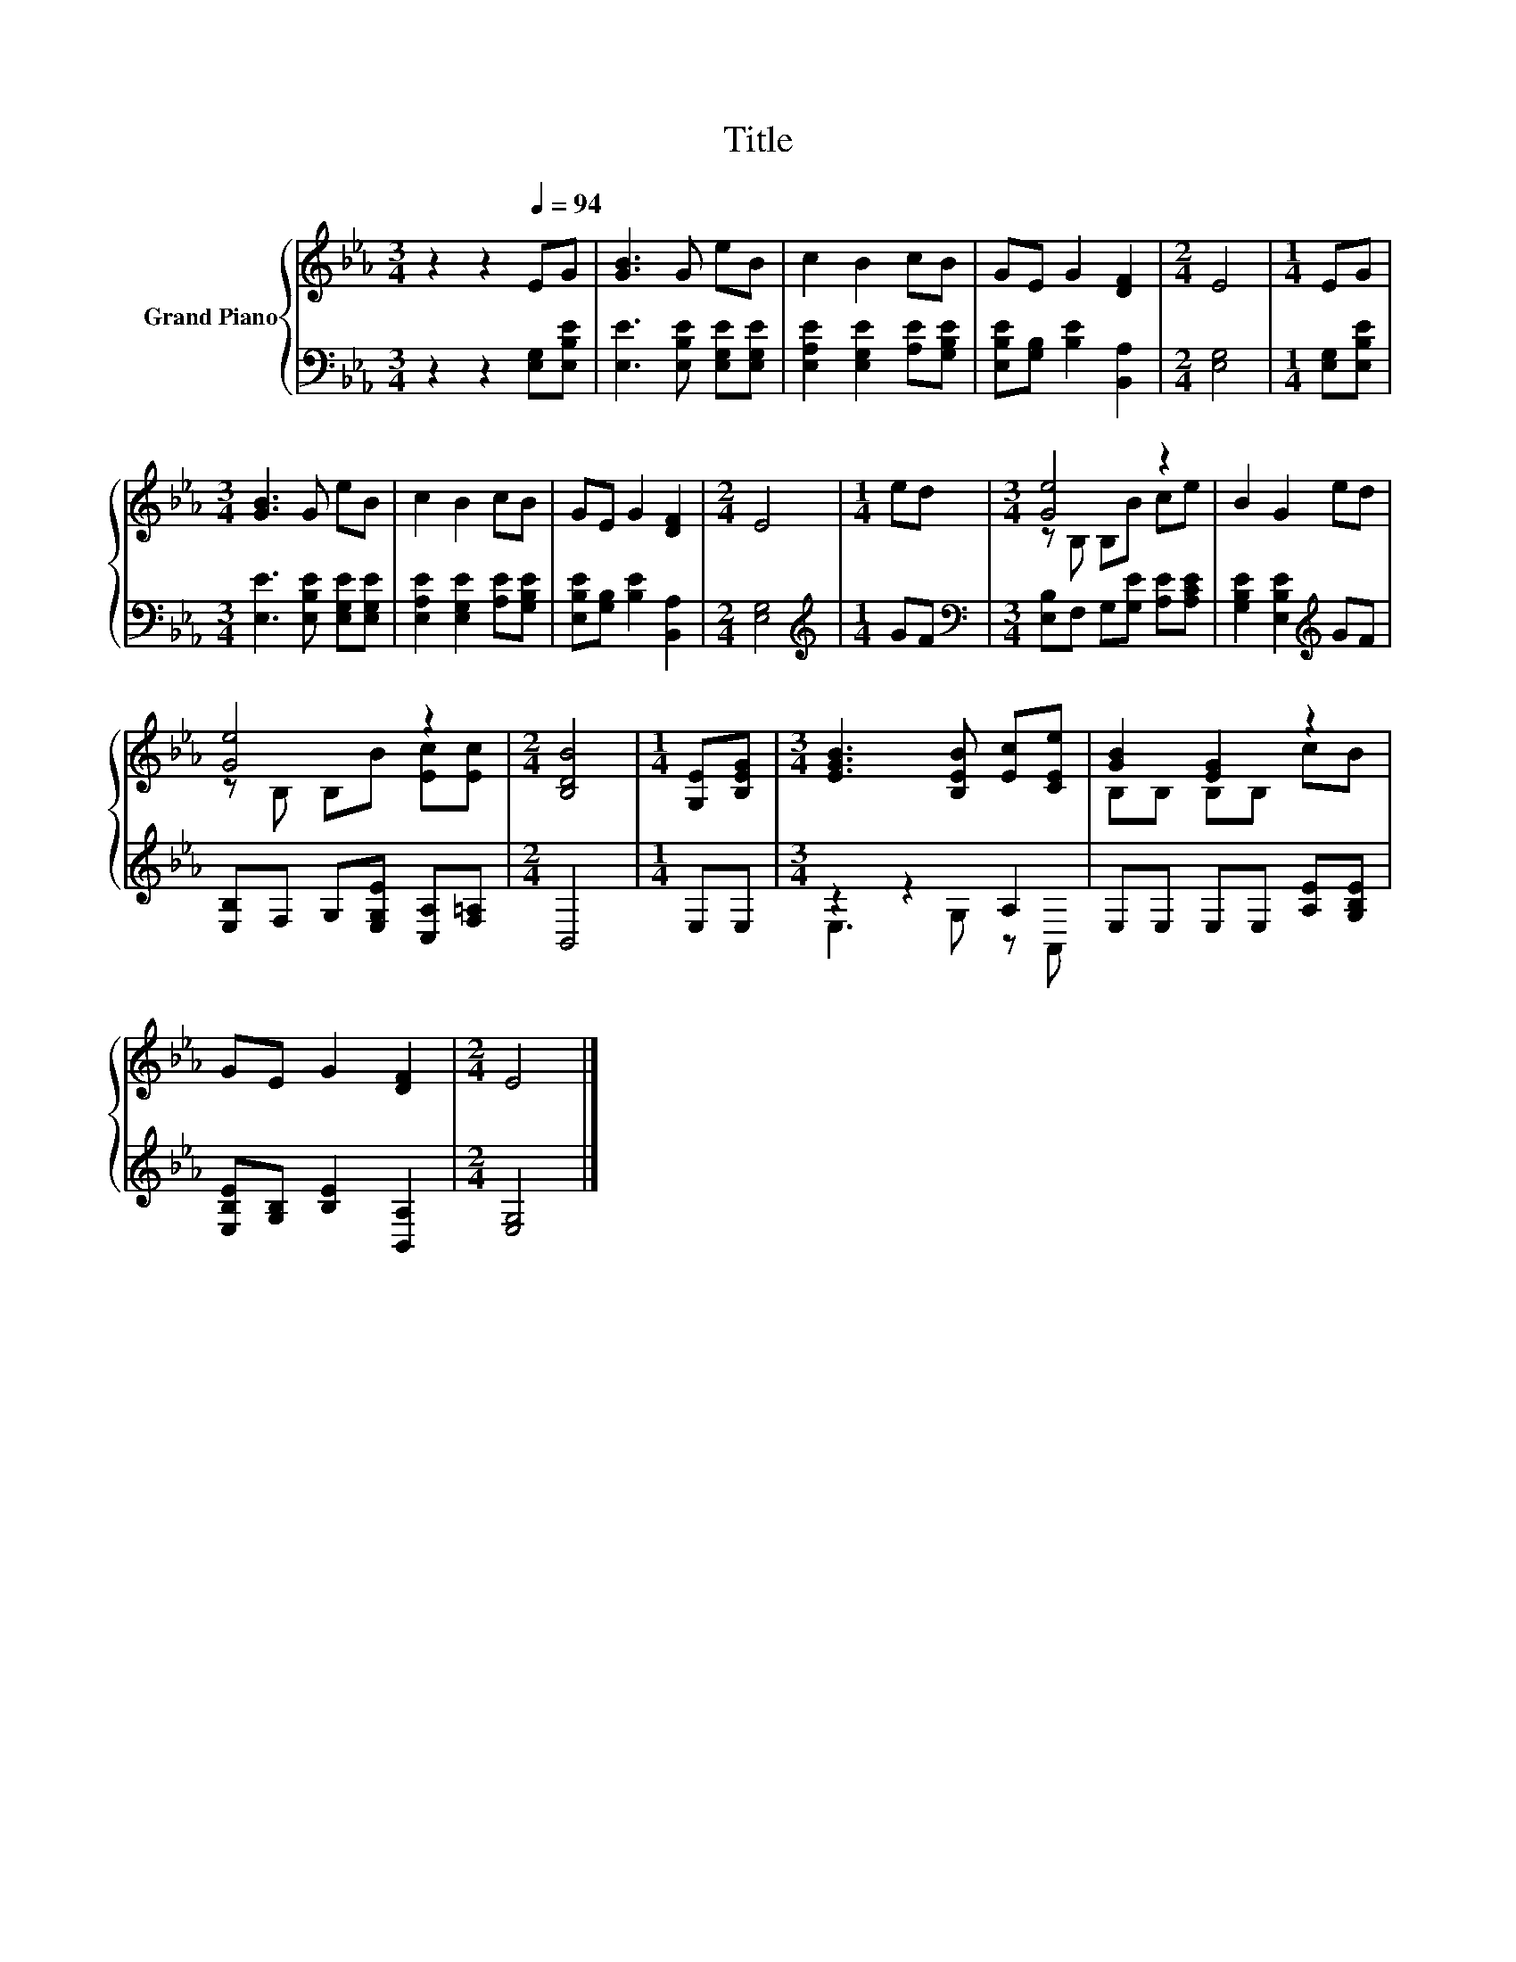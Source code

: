 X:1
T:Title
%%score { ( 1 3 ) | ( 2 4 ) }
L:1/8
M:3/4
K:Eb
V:1 treble nm="Grand Piano"
V:3 treble 
V:2 bass 
V:4 bass 
V:1
 z2 z2[Q:1/4=94] EG | [GB]3 G eB | c2 B2 cB | GE G2 [DF]2 |[M:2/4] E4 |[M:1/4] EG | %6
[M:3/4] [GB]3 G eB | c2 B2 cB | GE G2 [DF]2 |[M:2/4] E4 |[M:1/4] ed |[M:3/4] [Ge]4 z2 | B2 G2 ed | %13
 [Ge]4 z2 |[M:2/4] [B,DB]4 |[M:1/4] [G,E][B,EG] |[M:3/4] [EGB]3 [B,EB] [Ec][CEe] | [GB]2 [EG]2 z2 | %18
 GE G2 [DF]2 |[M:2/4] E4 |] %20
V:2
 z2 z2 [E,G,][E,B,E] | [E,E]3 [E,B,E] [E,G,E][E,G,E] | [E,A,E]2 [E,G,E]2 [A,E][G,B,E] | %3
 [E,B,E][G,B,] [B,E]2 [B,,A,]2 |[M:2/4] [E,G,]4 |[M:1/4] [E,G,][E,B,E] | %6
[M:3/4] [E,E]3 [E,B,E] [E,G,E][E,G,E] | [E,A,E]2 [E,G,E]2 [A,E][G,B,E] | %8
 [E,B,E][G,B,] [B,E]2 [B,,A,]2 |[M:2/4] [E,G,]4 |[M:1/4][K:treble] GF | %11
[M:3/4][K:bass] [E,B,]F, G,[G,E] [A,E][A,CE] | [G,B,E]2 [E,B,E]2[K:treble] GF | %13
 [E,B,]F, G,[E,G,E] [C,A,][F,=A,] |[M:2/4] B,,4 |[M:1/4] E,E, |[M:3/4] z2 z2 A,2 | %17
 E,E, E,E, [A,E][G,B,E] | [E,B,E][G,B,] [B,E]2 [B,,A,]2 |[M:2/4] [E,G,]4 |] %20
V:3
 x6 | x6 | x6 | x6 |[M:2/4] x4 |[M:1/4] x2 |[M:3/4] x6 | x6 | x6 |[M:2/4] x4 |[M:1/4] x2 | %11
[M:3/4] z B, B,B ce | x6 | z B, B,B [Ec][Ec] |[M:2/4] x4 |[M:1/4] x2 |[M:3/4] x6 | B,B, B,B, cB | %18
 x6 |[M:2/4] x4 |] %20
V:4
 x6 | x6 | x6 | x6 |[M:2/4] x4 |[M:1/4] x2 |[M:3/4] x6 | x6 | x6 |[M:2/4] x4 | %10
[M:1/4][K:treble] x2 |[M:3/4][K:bass] x6 | x4[K:treble] x2 | x6 |[M:2/4] x4 |[M:1/4] x2 | %16
[M:3/4] E,3 G, z A,, | x6 | x6 |[M:2/4] x4 |] %20

